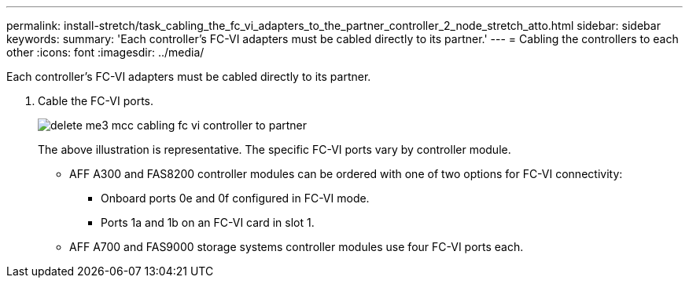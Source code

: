 ---
permalink: install-stretch/task_cabling_the_fc_vi_adapters_to_the_partner_controller_2_node_stretch_atto.html
sidebar: sidebar
keywords: 
summary: 'Each controller’s FC-VI adapters must be cabled directly to its partner.'
---
= Cabling the controllers to each other
:icons: font
:imagesdir: ../media/

[.lead]
Each controller's FC-VI adapters must be cabled directly to its partner.

. Cable the FC-VI ports.
+
image::../media/delete_me3_mcc_cabling_fc_vi_controller_to_partner.gif[]
+
The above illustration is representative. The specific FC-VI ports vary by controller module.

 ** AFF A300 and FAS8200 controller modules can be ordered with one of two options for FC-VI connectivity:
  *** Onboard ports 0e and 0f configured in FC-VI mode.
  *** Ports 1a and 1b on an FC-VI card in slot 1.
 ** AFF A700 and FAS9000 storage systems controller modules use four FC-VI ports each.

